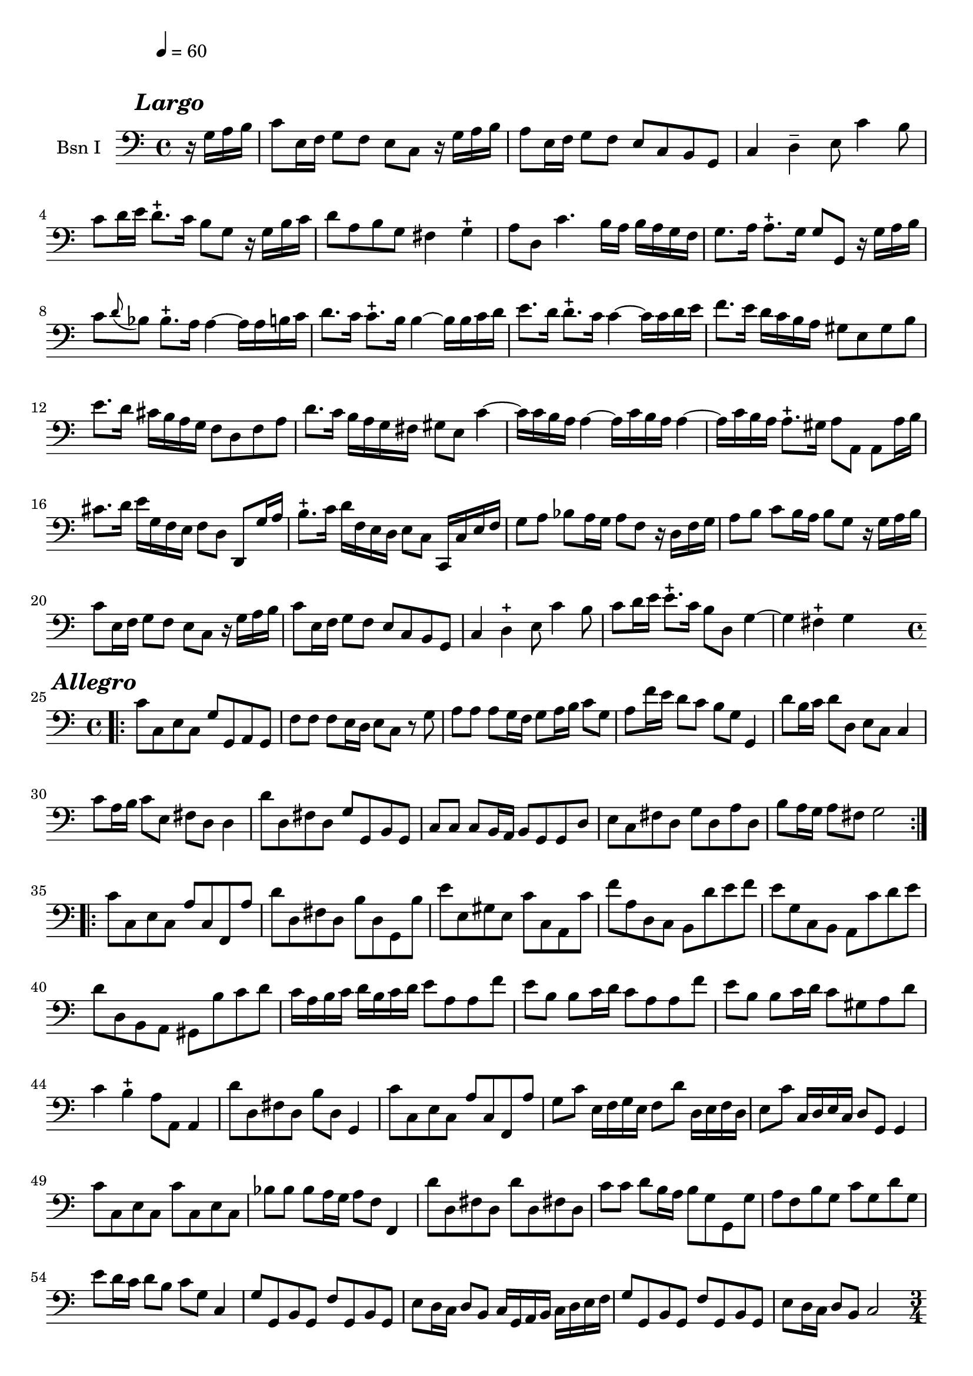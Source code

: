\version "2.17.7"

\context Voice = "basson_un"

  
\relative c' { 
	\set Staff.instrumentName = \markup { \column { "Bsn I" } }
	\set Staff.midiInstrument = "Bassoon"
	%\set Staff.shortInstrumentName =#"bsn"
	\set Staff.printKeyCancellation = ##f
	\override Staff.VerticalAxisGroup.minimum-Y-extent = #'(-6 . 6)
	\override TextScript.padding = #2.0
	\override MultiMeasureRest.expand-limit = 1
	\once \override Staff.TimeSignature.style = #'()
	\override Score.MetronomeMark #'outside-staff-padding = #5 % gros espace entre
	% le tempo et la 1ère ligne de la partition (modifier le chiffre du padding)

		
  		\time 4/4
  		\clef bass %alto
                \key c \major
                
                \tempo 4=60
                
                \partial 4
                
        r16 g^\markup  {\halign #+1 \bold \italic {\fontsize #2 "Largo"}}  a b |
        c8 e,16 f g8 f e c r16 g' a b |
        a8 e16 f g8 f e c b g | c4 d-- e8 c'4 b8 |
        c d16 e d8.-+ c16 b8 g r16 g b c
%5
	d8 a b g fis4 g-+ | 
	a8 d, c'4. b16 a b a g f |
	g8. a16 a8.-+ g16 g8 g, r16 g' a b |
	c8 \appoggiatura d8 bes bes8.-+ a16 a4~ a16 a b c |
	d8. c16 c8.-+ b16 b4~ b16 b c d
%10
	e8. d16 d8.-+ c16 c4~ c16 c d e |
	f8. e16 d c b a gis8 e gis b
 	e8.d16 cis b a g f8 d f a |
 	d8. c16 b a g fis gis 8 e c'4~ |
 	c16 c b a a4~ a16 c b a a4~
%15
	a16 c b a a8.-+ gis16 a8 a, a8 a'16 b |
	cis8. d16 e16 g, f e f8 d d,8 g'16 a |
	b8.-+ c16 d f, e d e8 c c,16 c' e f |
%18
	g8 a bes a16 g a8 f r16 d f g |
	a8 b c b16 a b8 g r16 g a b |
%20
	c8 e,16 f g8 f e c r16 g' a b |
	c8 e,16 f g8 f e c b g | 
	c4 d-+ e8 c'4 b8 | 
	c d16 e e8.-+ c16 b8 d, g4~ 
	g4 fis4-+ g4 s4 \bar "||:" \break
\repeat volta 2 {
	
	
%Allegro page 6
	\time 4/4
%	\repeat volta 2 {
\bar ".|:" 

	 c8^\markup  {\halign #+1 \bold \italic {\fontsize #2 "Allegro"}}  
	 c, e c g' g, a g 
	f'f f e16 d e8 c r8 g'8 |
	a8 a a g16 f g8 a16 b c8 g
%28
	a f'16e d8 c b g g,4
	d''8 b16 c d8 d, e c c4 |
	c'8 a16 b c8 e, fis d d4 |
%31
	d'8 d, fis d g g, b g |
	c8 c c b16 a b8 g g d' |
	e c fis d g d a' d, |
	b' a16 g a8 fis g2 
	
	}
	\repeat volta 2 {c8 c, e c a' c, f, a' |
	d d, fis d b' d, g, b' |
	e e, gis e c' c, a c' |
	f a, d, c b d' e f |
	e g, c, b a c' d e |
	d d, b a gis b' c d |
	c16 a b c d b c d e8 a, a f' |
	e b b c16 d c8 a a f' |
	%43
	e b b c16 d c8 gis a d |
	c4 b-+ a8 a, a4 |
	d'8 d, fis d b' d, g,4
	c'8 c, e c a' c, f, a' 
	g c e,16 f g e f8 d' d,16 e f d
	e8 c' c,16 d e c d8 g, g4 
%49
	c'8 c, e c c' c, e c 
	bes' bes bes a16 g a8 f f,4 |
	d''8 d, fis d d' d, fis! d |
	c'8 c d b16 a b8 g g, g' 
	a f b g c g d' g, 
	e' d16 c d8 b c g c,4
%55
	g'8 g, b g f' g, b g |
	e' d16 c d8 b c16 g a b c d e f 
	g8 g, b g f' g, b g 
	e' d16 c d8 b c2 \pageBreak	
	}
% poco allegro page 7	
	\time 3/4	
	\repeat volta 2 { \bar ".|:" 
	c' 4^\markup  {\halign #+1 \bold \italic 
	{\fontsize #2 "Poco allegro"}} _\segno g e		
	 c2 c'8 b 
	a (b) b2-+ |c g4 |
	a8 f d e f d g e c d e c |
	f4 e2  | d8 c b a g4
	c' g e  |c2 g'4 |
%69
	a8 (b) b2-+   |  c g4   |   a8 f d e f d    |   g e c d e c
	d4 g, b   |  c2._\markup \bold \italic "Fine" \fermata  %\bar ":||"
	
	}	          
 
	e4 c g'
	e c g'
	c8 b a b g a |
	fis2-+ \appoggiatura e8 d4 |
%79
	d'4 b g   |   g,4 d''8 b e d    |   c4 a e  |  a, c'8 a d c
	b4 g d    |  g,4 b'8 g c b   | a4 d, fis-+  |
	g4. g8 a b\bar "||" %\segno 
%87
	e,4 b e  |  c b8 c a4  |  c'8 b d c b a  |  gis a b gis e4  |
	e'4 c a  |  c, e'8 c f e  | d4 b f  |  b, d'8 b e d
	c4 a e  | a,4  c'8 a d c  |
%97
	b4 e, gis-+  | a2 a8 b  | c8 a fis g a b  | c a fis g a b 
	c a d c b a  | b4-+ a8 b g4   |  bes8 g e f g a  | bes8 g e f g a 
%105
	bes g c bes a g   | a4-+ g8 a f4  | a8 g f e d c  | 
	b a g a b c  | d e f4 e   | d2-+ g,4 \segno  \bar "||" \break
	
%%% allegro page 8

	\time 2/2
	\tempo 4=60 
	s 2.  \repeat volta 2 {
	g'4\segno ^\markup  {\halign #+2 \bold \italic 
	{\fontsize #2 "Allegro"}}| g c c e, | 
	f2. g8 f |
	e4 c' d, b' | c c, e g   | g c c e,  |f2. g8 f |
	e4 c' d, b' | c2. _\markup \bold \italic "Fine" \fermata  \pageBreak}
	
	
	\repeat volta 2 {	
	
	g4 | g c c8 d e4 |
%121
	d b b g  | g c8 b a4 g  | fis8 g fis g a4 d,  | d g g b,  | c2. d8 c  |
	b4 g' a, fis'  | g4 g, g  \bar "||" c'8 d
	e4 c c a  | 
%%
	a f f b8 c  |  d4 b b gis  | g e e c'  |  c d, d b'  |  b c, c a' | 
	d, b' e, gis  | a2. a8 g  | fis 4 d' d a  |
%%	
	b d8 c b a g f  | e4 c' c g  | a c8 b c4 a  | g c8 b c4 g  |
	f d'8 c d4 f,  | e a8 g f e d c  | b4 a8 b g4 
	_\markup {\halign #+0.5 \bold \italic "Da Capo"} \bar "||" \break
	
	}	     
%% Minoetto
	\time 3/4
	\repeat volta 2 {
	e'4^\markup  {\halign #+0.2 \bold \italic {\fontsize #2 "Minoetto"}} f2-+ | g8 e (d c) c' b  | a f (e d) d' c  |
	b4-+ a8 b g4  | c8 (d e) c a g  | fis (g a) fis d c  |
	b d g b, a fis' | g4 d g,  }
	
	\repeat volta 2 {	
	d''4 c2-+  | b8 (c d) b a g  | c (d e) c a g  |  f2-+ e4 
	
	f8 g a f d c  | b c d b g f' | e g c e, d b'  | c4 g c, \break

	}
%%% Minoetto 2°
	\key bes \major
	\repeat volta 2 { g'4^\markup  {\halign #+0.2 \bold \italic 
	{\fontsize #2 "Minoetto 2°"}} f2-+ | es8 c8 b c8 aes'bes  |  g4 f2-+
	es8 d bes! c aes'4  | g4 c2   | bes4-+ a8 bes g bes   | a4 d, fis  | g2. }		
		
	\repeat volta 2 { d'4 c2  |bes8 g fis g es'4  | d a8 b c d |
	b4-+ a8 b g4  | aes4 f2-+ | g8 c, b c f4  | es4-+ d8 c d b  | c2. 
	_\markup \italic {\halign #+0.2 "Al primo" }}		

		
		
		
		
		
		
		
		
		
	}
